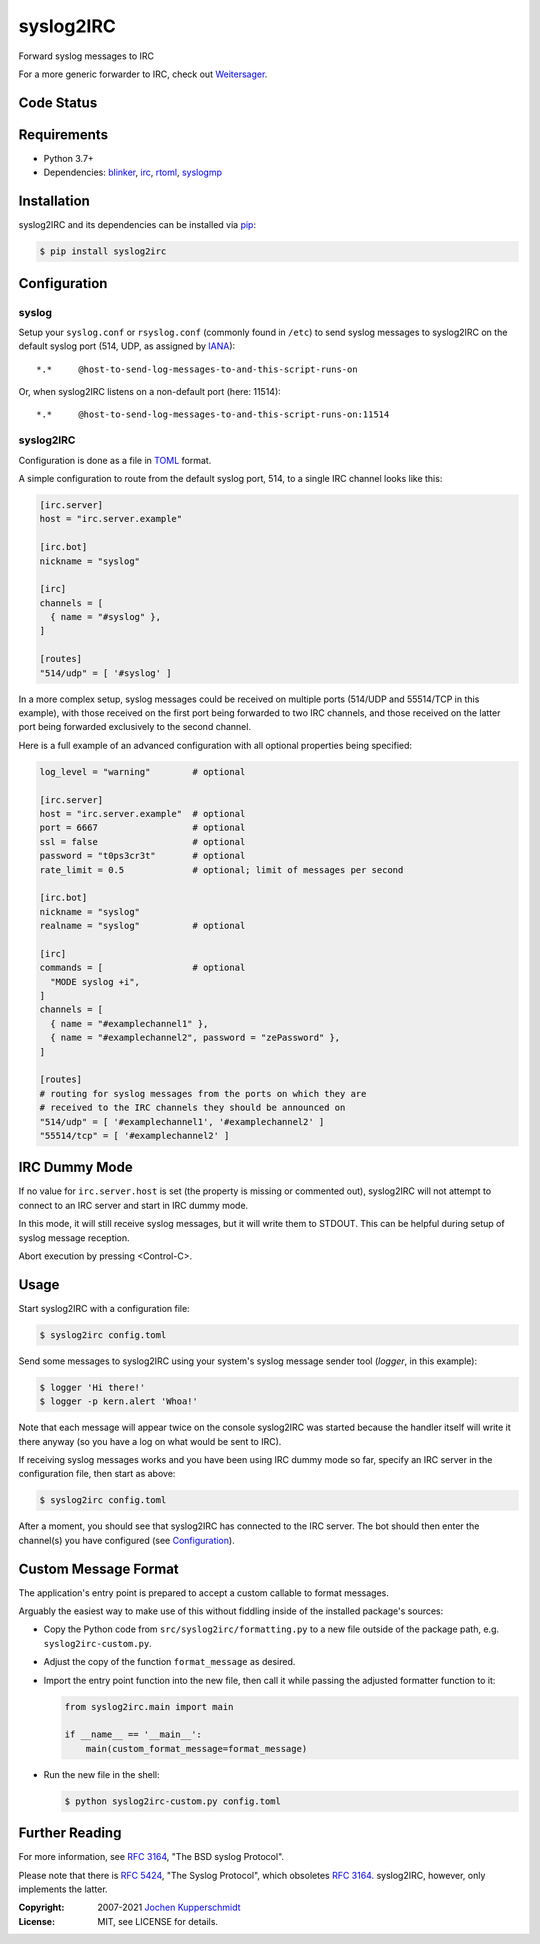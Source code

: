==========
syslog2IRC
==========

.. image:: https://raw.githubusercontent.com/homeworkprod/syslog2irc/main/assets/syslog2irc_logo.svg
   :alt: syslog2IRC logo
   :height: 80
   :width: 310

Forward syslog messages to IRC

For a more generic forwarder to IRC, check out `Weitersager <https://homework.nwsnet.de/releases/1cda/#weitersager>`_.


Code Status
===========

|badge_travis-ci_build|
|badge_scrutinizer-ci_coverage|
|badge_scrutinizer-ci_quality-score|
|badge_code-climate_maintainability|


.. |badge_travis-ci_build| image:: https://travis-ci.org/homeworkprod/syslog2irc.svg?branch=main
   :alt: Build Status
   :target: https://travis-ci.org/homeworkprod/syslog2irc

.. |badge_scrutinizer-ci_coverage| image:: https://scrutinizer-ci.com/g/homeworkprod/syslog2irc/badges/coverage.png?b=main
   :alt: Scrutinizer Code Coverage
   :target: https://scrutinizer-ci.com/g/homeworkprod/syslog2irc/?branch=main

.. |badge_scrutinizer-ci_quality-score| image:: https://scrutinizer-ci.com/g/homeworkprod/syslog2irc/badges/quality-score.png?b=main
   :alt: Scrutinizer Code Quality
   :target: https://scrutinizer-ci.com/g/homeworkprod/syslog2irc/?branch=main

.. |badge_code-climate_maintainability| image:: https://api.codeclimate.com/v1/badges/7fc3553f7a7cf6502560/maintainability
   :alt: Code Climate
   :target: https://codeclimate.com/github/homeworkprod/syslog2irc


Requirements
============

- Python 3.7+
- Dependencies: blinker_, irc_, rtoml_, syslogmp_

.. _blinker:  https://pythonhosted.org/blinker/
.. _irc:      https://bitbucket.org/jaraco/irc
.. _rtoml:    https://github.com/samuelcolvin/rtoml
.. _syslogmp: https://homework.nwsnet.de/releases/76d6/#syslogmp


Installation
============

syslog2IRC and its dependencies can be installed via pip_:

.. code:: sh

    $ pip install syslog2irc

.. _pip:      http://www.pip-installer.org/


Configuration
=============


syslog
------

Setup your ``syslog.conf`` or ``rsyslog.conf`` (commonly found in
``/etc``) to send syslog messages to syslog2IRC on the default syslog
port (514, UDP, as assigned by IANA_)::

    *.*     @host-to-send-log-messages-to-and-this-script-runs-on

Or, when syslog2IRC listens on a non-default port (here: 11514)::

    *.*     @host-to-send-log-messages-to-and-this-script-runs-on:11514

.. _IANA:     https://www.iana.org/


syslog2IRC
----------

Configuration is done as a file in TOML_ format.

A simple configuration to route from the default syslog port, 514, to a
single IRC channel looks like this:

.. code:: toml

    [irc.server]
    host = "irc.server.example"

    [irc.bot]
    nickname = "syslog"

    [irc]
    channels = [
      { name = "#syslog" },
    ]

    [routes]
    "514/udp" = [ '#syslog' ]

In a more complex setup, syslog messages could be received on multiple
ports (514/UDP and 55514/TCP in this example), with those received on
the first port being forwarded to two IRC channels, and those received
on the latter port being forwarded exclusively to the second channel.

Here is a full example of an advanced configuration with all optional
properties being specified:

.. code:: toml

    log_level = "warning"        # optional

    [irc.server]
    host = "irc.server.example"  # optional
    port = 6667                  # optional
    ssl = false                  # optional
    password = "t0ps3cr3t"       # optional
    rate_limit = 0.5             # optional; limit of messages per second

    [irc.bot]
    nickname = "syslog"
    realname = "syslog"          # optional

    [irc]
    commands = [                 # optional
      "MODE syslog +i",
    ]
    channels = [
      { name = "#examplechannel1" },
      { name = "#examplechannel2", password = "zePassword" },
    ]

    [routes]
    # routing for syslog messages from the ports on which they are
    # received to the IRC channels they should be announced on
    "514/udp" = [ '#examplechannel1', '#examplechannel2' ]
    "55514/tcp" = [ '#examplechannel2' ]

.. _TOML: https://toml.io/


IRC Dummy Mode
==============

If no value for ``irc.server.host`` is set (the property is missing or
commented out), syslog2IRC will not attempt to connect to an IRC server
and start in IRC dummy mode.

In this mode, it will still receive syslog messages, but it will write
them to STDOUT. This can be helpful during setup of syslog message
reception.

Abort execution by pressing <Control-C>.


Usage
=====

Start syslog2IRC with a configuration file:

.. code:: sh

    $ syslog2irc config.toml

Send some messages to syslog2IRC using your system's syslog message
sender tool (`logger`, in this example):

.. code:: sh

    $ logger 'Hi there!'
    $ logger -p kern.alert 'Whoa!'

Note that each message will appear twice on the console syslog2IRC was
started because the handler itself will write it there anyway (so you
have a log on what would be sent to IRC).

If receiving syslog messages works and you have been using IRC dummy
mode so far, specify an IRC server in the configuration file, then start
as above:

.. code:: sh

    $ syslog2irc config.toml

After a moment, you should see that syslog2IRC has connected to the IRC
server. The bot should then enter the channel(s) you have configured
(see Configuration_).


Custom Message Format
=====================

The application's entry point is prepared to accept a custom callable to
format messages.

Arguably the easiest way to make use of this without fiddling inside of
the installed package's sources:

- Copy the Python code from ``src/syslog2irc/formatting.py`` to a new
  file outside of the package path, e.g. ``syslog2irc-custom.py``.
- Adjust the copy of the function ``format_message`` as desired.
- Import the entry point function into the new file, then call it while
  passing the adjusted formatter function to it:

  .. code:: python

      from syslog2irc.main import main

      if __name__ == '__main__':
          main(custom_format_message=format_message)

- Run the new file in the shell:

  .. code:: sh

      $ python syslog2irc-custom.py config.toml


Further Reading
===============

For more information, see `RFC 3164`_, "The BSD syslog Protocol".

Please note that there is `RFC 5424`_, "The Syslog Protocol", which
obsoletes `RFC 3164`_. syslog2IRC, however, only implements the latter.

.. _RFC 3164: https://tools.ietf.org/html/rfc3164
.. _RFC 5424: https://tools.ietf.org/html/rfc5424


:Copyright: 2007-2021 `Jochen Kupperschmidt <https://homework.nwsnet.de/>`_
:License: MIT, see LICENSE for details.
